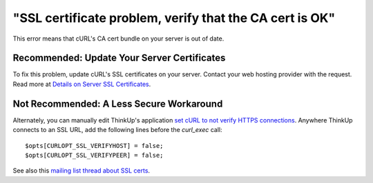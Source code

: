 "SSL certificate problem, verify that the CA cert is OK"
========================================================

This error means that cURL's CA cert bundle on your server is out of date.

Recommended: Update Your Server Certificates
--------------------------------------------

To fix this problem, update cURL's SSL certificates on your server. Contact your web hosting provider with the request.
Read more at `Details on Server SSL Certificates <http://curl.haxx.se/docs/sslcerts.html>`_.

Not Recommended: A Less Secure Workaround
-----------------------------------------

Alternately, you can manually edit ThinkUp's application `set cURL to not verify HTTPS
connections <http://forum.developers.facebook.net/viewtopic.php?pid=258460>`_. Anywhere ThinkUp connects to an SSL
URL, add the following lines before the `curl_exec` call: ::

   $opts[CURLOPT_SSL_VERIFYHOST] = false;
   $opts[CURLOPT_SSL_VERIFYPEER] = false;


See also this `mailing list thread about SSL certs 
<http://groups.google.com/group/thinkupapp/browse_thread/thread/b86557dbd6747ee7>`_.

